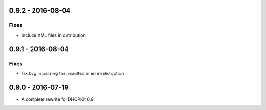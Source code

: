 0.9.2 - 2016-08-04
------------------

Fixes
^^^^^
- Include XML files in distribution


0.9.1 - 2016-08-04
------------------

Fixes
^^^^^
- Fix bug in parsing that resulted in an invalid option


0.9.0 - 2016-07-19
------------------

- A complete rewrite for DHCPKit 0.9
